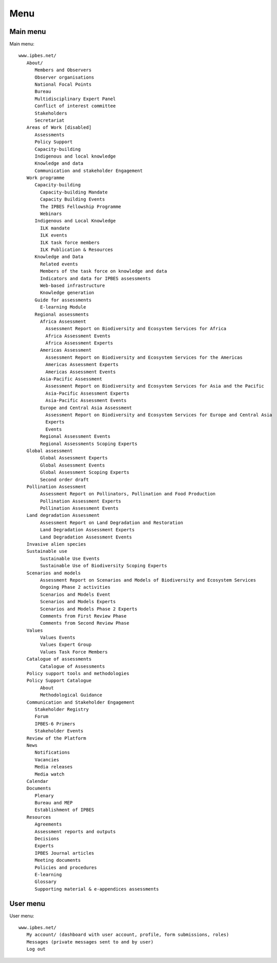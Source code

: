 Menu
----

Main menu
~~~~~~~~~
Main menu::

   www.ipbes.net/
      About/
         Members and Observers
         Observer organisations
         National Focal Points
         Bureau
         Multidisciplinary Expert Panel
         Conflict of interest committee
         Stakeholders
         Secretariat
      Areas of Work [disabled]
         Assessments
         Policy Support
         Capacity-building
         Indigenous and local knowledge
         Knowledge and data
         Communication and stakeholder Engagement
      Work programme
         Capacity-building
           Capacity-building Mandate
           Capacity Building Events
           The IPBES Fellowship Programme
           Webinars
         Indigenous and Local Knowledge
           ILK mandate
           ILK events
           ILK task force members
           ILK Publication & Resources
         Knowledge and Data
           Related events
           Members of the task force on knowledge and data
           Indicators and data for IPBES assessments
           Web-based infrastructure
           Knowledge generation
         Guide for assessments
           E-learning Module
         Regional assessments
           Africa Assessment
             Assessment Report on Biodiversity and Ecosystem Services for Africa
             Africa Assessment Events
             Africa Assessment Experts
           Americas Assessment
             Assessment Report on Biodiversity and Ecosystem Services for the Americas
             Americas Assessment Experts
             Americas Assessment Events
           Asia-Pacific Assessment
             Assessment Report on Biodiversity and Ecosystem Services for Asia and the Pacific
             Asia-Pacific Assessment Experts
             Asia-Pacific Assessment Events
           Europe and Central Asia Assessment
             Assessment Report on Biodiversity and Ecosystem Services for Europe and Central Asia
             Experts
             Events
           Regional Assessment Events
           Regional Assessments Scoping Experts
      Global assessment
           Global Assessment Experts
           Global Assessment Events
           Global Assessment Scoping Experts
           Second order draft
      Pollination Assessment
           Assessment Report on Pollinators, Pollination and Food Production
           Pollination Assessment Experts
           Pollination Assessment Events
      Land degradation Assessment
           Assessment Report on Land Degradation and Restoration
           Land Degradation Assessment Experts
           Land Degradation Assessment Events
      Invasive alien species
      Sustainable use
           Sustainable Use Events
           Sustainable Use of Biodiversity Scoping Experts
      Scenarios and models
           Assessment Report on Scenarios and Models of Biodiversity and Ecosystem Services
           Ongoing Phase 2 activities
           Scenarios and Models Event
           Scenarios and Models Experts
           Scenarios and Models Phase 2 Experts
           Comments from First Review Phase
           Comments from Second Review Phase
      Values
           Values Events
           Values Expert Group
           Values Task Force Members
      Catalogue of assessments
           Catalogue of Assessments
      Policy support tools and methodologies
      Policy Support Catalogue
           About
           Methodological Guidance
      Communication and Stakeholder Engagement
         Stakeholder Registry
         Forum
         IPBES-6 Primers
         Stakeholder Events
      Review of the Platform
      News
         Notifications
         Vacancies
         Media releases
         Media watch
      Calendar
      Documents
         Plenary
         Bureau and MEP
         Establishment of IPBES
      Resources
         Agreements
         Assessment reports and outputs
         Decisions
         Experts
         IPBES Journal articles
         Meeting documents
         Policies and procedures
         E-learning
         Glossary
         Supporting material & e-appendices assessments


User menu
~~~~~~~~~~
User menu::

   www.ipbes.net/
      My account/ (dashboard with user account, profile, form submissions, roles)
      Messages (private messages sent to and by user)
      Log out



